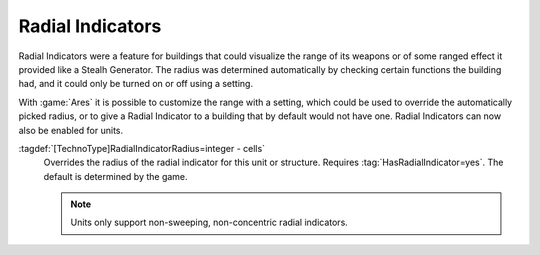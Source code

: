 .. index::
  Radial Indicators; Customizable for structures and units
  Units; Radial Indicator support

Radial Indicators
~~~~~~~~~~~~~~~~~

Radial Indicators were a feature for buildings that could visualize the range of
its weapons or of some ranged effect it provided like a Stealh Generator. The
radius was determined automatically by checking certain functions the building
had, and it could only be turned on or off using a setting.

With :game:`Ares` it is possible to customize the range with a setting, which
could be used to override the automatically picked radius, or to give a Radial
Indicator to a building that by default would not have one. Radial Indicators
can now also be enabled for units.

:tagdef:`[TechnoType]RadialIndicatorRadius=integer - cells`
  Overrides the radius of the radial indicator for this unit or structure.
  Requires :tag:`HasRadialIndicator=yes`. The default is determined by the game.

  .. note:: Units only support non-sweeping, non-concentric radial indicators.

.. versionadded:: 3.0
